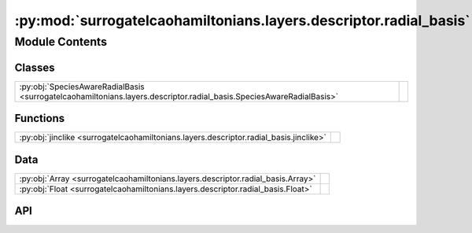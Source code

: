 :py:mod:`surrogatelcaohamiltonians.layers.descriptor.radial_basis`
==================================================================

.. py:module:: surrogatelcaohamiltonians.layers.descriptor.radial_basis

.. autodoc2-docstring:: surrogatelcaohamiltonians.layers.descriptor.radial_basis
   :allowtitles:

Module Contents
---------------

Classes
~~~~~~~

.. list-table::
   :class: autosummary longtable
   :align: left

   * - :py:obj:`SpeciesAwareRadialBasis <surrogatelcaohamiltonians.layers.descriptor.radial_basis.SpeciesAwareRadialBasis>`
     -

Functions
~~~~~~~~~

.. list-table::
   :class: autosummary longtable
   :align: left

   * - :py:obj:`jinclike <surrogatelcaohamiltonians.layers.descriptor.radial_basis.jinclike>`
     - .. autodoc2-docstring:: surrogatelcaohamiltonians.layers.descriptor.radial_basis.jinclike
          :summary:

Data
~~~~

.. list-table::
   :class: autosummary longtable
   :align: left

   * - :py:obj:`Array <surrogatelcaohamiltonians.layers.descriptor.radial_basis.Array>`
     - .. autodoc2-docstring:: surrogatelcaohamiltonians.layers.descriptor.radial_basis.Array
          :summary:
   * - :py:obj:`Float <surrogatelcaohamiltonians.layers.descriptor.radial_basis.Float>`
     - .. autodoc2-docstring:: surrogatelcaohamiltonians.layers.descriptor.radial_basis.Float
          :summary:

API
~~~

.. py:data:: Array
   :canonical: surrogatelcaohamiltonians.layers.descriptor.radial_basis.Array
   :value: None

   .. autodoc2-docstring:: surrogatelcaohamiltonians.layers.descriptor.radial_basis.Array

.. py:data:: Float
   :canonical: surrogatelcaohamiltonians.layers.descriptor.radial_basis.Float
   :value: None

   .. autodoc2-docstring:: surrogatelcaohamiltonians.layers.descriptor.radial_basis.Float

.. py:class:: SpeciesAwareRadialBasis
   :canonical: surrogatelcaohamiltonians.layers.descriptor.radial_basis.SpeciesAwareRadialBasis

   Bases: :py:obj:`flax.linen.Module`

   .. py:attribute:: cutoff
      :canonical: surrogatelcaohamiltonians.layers.descriptor.radial_basis.SpeciesAwareRadialBasis.cutoff
      :type: float
      :value: None

      .. autodoc2-docstring:: surrogatelcaohamiltonians.layers.descriptor.radial_basis.SpeciesAwareRadialBasis.cutoff

   .. py:attribute:: num_radial
      :canonical: surrogatelcaohamiltonians.layers.descriptor.radial_basis.SpeciesAwareRadialBasis.num_radial
      :type: int
      :value: 8

      .. autodoc2-docstring:: surrogatelcaohamiltonians.layers.descriptor.radial_basis.SpeciesAwareRadialBasis.num_radial

   .. py:attribute:: max_degree
      :canonical: surrogatelcaohamiltonians.layers.descriptor.radial_basis.SpeciesAwareRadialBasis.max_degree
      :type: int
      :value: 3

      .. autodoc2-docstring:: surrogatelcaohamiltonians.layers.descriptor.radial_basis.SpeciesAwareRadialBasis.max_degree

   .. py:attribute:: num_elemental_embedding
      :canonical: surrogatelcaohamiltonians.layers.descriptor.radial_basis.SpeciesAwareRadialBasis.num_elemental_embedding
      :type: int
      :value: 64

      .. autodoc2-docstring:: surrogatelcaohamiltonians.layers.descriptor.radial_basis.SpeciesAwareRadialBasis.num_elemental_embedding

   .. py:attribute:: tensor_module
      :canonical: surrogatelcaohamiltonians.layers.descriptor.radial_basis.SpeciesAwareRadialBasis.tensor_module
      :type: typing.Union[e3x.nn.Tensor, e3x.nn.FusedTensor]
      :value: None

      .. autodoc2-docstring:: surrogatelcaohamiltonians.layers.descriptor.radial_basis.SpeciesAwareRadialBasis.tensor_module

   .. py:attribute:: embedding_residual_connection
      :canonical: surrogatelcaohamiltonians.layers.descriptor.radial_basis.SpeciesAwareRadialBasis.embedding_residual_connection
      :type: int
      :value: True

      .. autodoc2-docstring:: surrogatelcaohamiltonians.layers.descriptor.radial_basis.SpeciesAwareRadialBasis.embedding_residual_connection

   .. py:method:: setup()
      :canonical: surrogatelcaohamiltonians.layers.descriptor.radial_basis.SpeciesAwareRadialBasis.setup

   .. py:method:: __call__(neighbour_displacements: surrogatelcaohamiltonians.layers.descriptor.radial_basis.Float[surrogatelcaohamiltonians.layers.descriptor.radial_basis.Array, ... 3], Z_j: surrogatelcaohamiltonians.layers.descriptor.radial_basis.Float[surrogatelcaohamiltonians.layers.descriptor.radial_basis.Array, ...])
      :canonical: surrogatelcaohamiltonians.layers.descriptor.radial_basis.SpeciesAwareRadialBasis.__call__

      .. autodoc2-docstring:: surrogatelcaohamiltonians.layers.descriptor.radial_basis.SpeciesAwareRadialBasis.__call__

.. py:function:: jinclike(x: surrogatelcaohamiltonians.layers.descriptor.radial_basis.Float[surrogatelcaohamiltonians.layers.descriptor.radial_basis.Array, ...], num: int, limit: float = 1.0)
   :canonical: surrogatelcaohamiltonians.layers.descriptor.radial_basis.jinclike

   .. autodoc2-docstring:: surrogatelcaohamiltonians.layers.descriptor.radial_basis.jinclike

